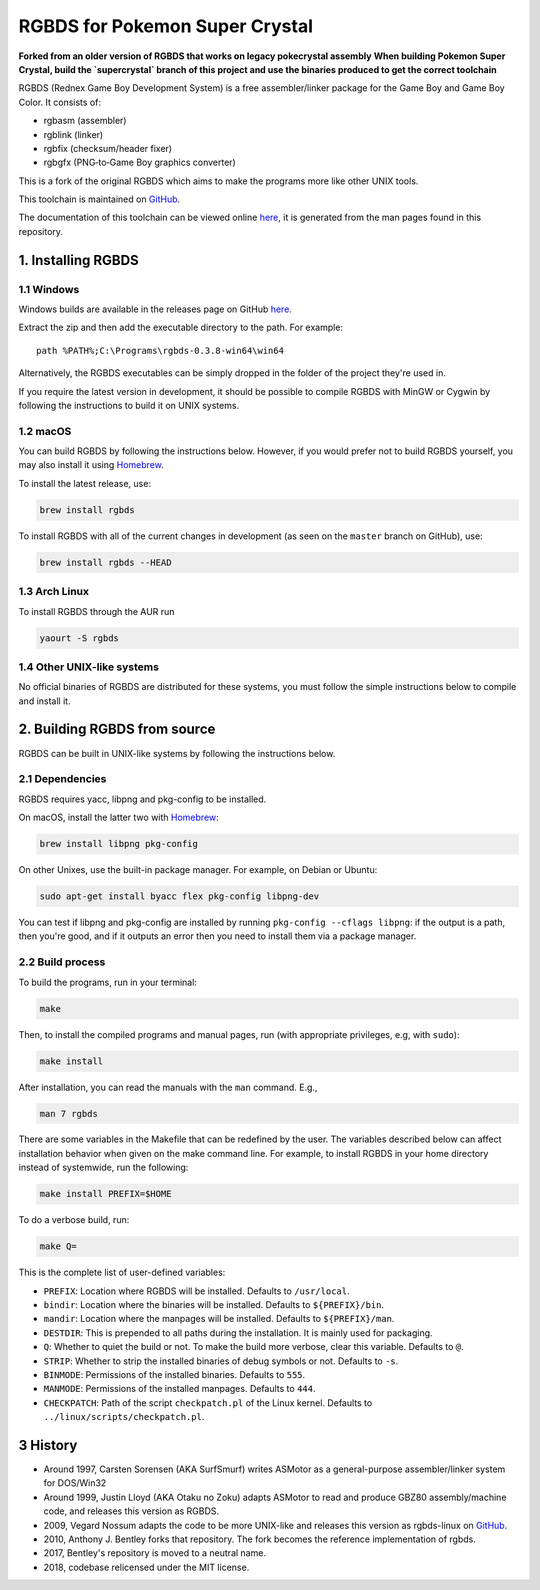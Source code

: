 RGBDS for Pokemon Super Crystal
=====

**Forked from an older version of RGBDS that works on legacy pokecrystal assembly**
**When building Pokemon Super Crystal, build the `supercrystal` branch of this project and use the binaries produced to get the correct toolchain**

RGBDS (Rednex Game Boy Development System) is a free assembler/linker package
for the Game Boy and Game Boy Color. It consists of:

- rgbasm (assembler)
- rgblink (linker)
- rgbfix (checksum/header fixer)
- rgbgfx (PNG‐to‐Game Boy graphics converter)

This is a fork of the original RGBDS which aims to make the programs more like
other UNIX tools.

This toolchain is maintained on `GitHub <https://github.com/rednex/rgbds>`__.

The documentation of this toolchain can be viewed online
`here <https://rednex.github.io/rgbds/>`__, it is generated from the man pages
found in this repository.

1. Installing RGBDS
-------------------

1.1 Windows
~~~~~~~~~~~

Windows builds are available in the releases page on GitHub
`here <https://github.com/rednex/rgbds/releases>`__.

Extract the zip and then add the executable directory to the path. For example:

::

    path %PATH%;C:\Programs\rgbds-0.3.8-win64\win64

Alternatively, the RGBDS executables can be simply dropped in the folder of the project they're used in.

If you require the latest version in development, it should be possible to
compile RGBDS with MinGW or Cygwin by following the instructions to build it on
UNIX systems.

1.2 macOS
~~~~~~~~~

You can build RGBDS by following the instructions below. However, if you would
prefer not to build RGBDS yourself, you may also install it using
`Homebrew <http://brew.sh/>`__.

To install the latest release, use:

.. code:: sh

    brew install rgbds

To install RGBDS with all of the current changes in development (as seen on the
``master`` branch on GitHub), use:

.. code:: sh

    brew install rgbds --HEAD

1.3 Arch Linux
~~~~~~~~~~~~~~

To install RGBDS through the AUR run

.. code:: sh

    yaourt -S rgbds

1.4 Other UNIX-like systems
~~~~~~~~~~~~~~~~~~~~~~~~~~~

No official binaries of RGBDS are distributed for these systems, you must follow
the simple instructions below to compile and install it.

2. Building RGBDS from source
-----------------------------

RGBDS can be built in UNIX-like systems by following the instructions below.

2.1 Dependencies
~~~~~~~~~~~~~~~~

RGBDS requires yacc, libpng and pkg-config to be installed.

On macOS, install the latter two with `Homebrew <http://brew.sh/>`__:

.. code:: sh

    brew install libpng pkg-config

On other Unixes, use the built-in package manager. For example, on Debian or
Ubuntu:

.. code:: sh

    sudo apt-get install byacc flex pkg-config libpng-dev

You can test if libpng and pkg-config are installed by running ``pkg-config
--cflags libpng``: if the output is a path, then you're good, and if it outputs
an error then you need to install them via a package manager.

2.2 Build process
~~~~~~~~~~~~~~~~~

To build the programs, run in your terminal:

.. code:: sh

    make

Then, to install the compiled programs and manual pages, run (with appropriate
privileges, e.g, with ``sudo``):

.. code:: sh

    make install

After installation, you can read the manuals with the ``man`` command. E.g.,

.. code:: sh

    man 7 rgbds

There are some variables in the Makefile that can be redefined by the user. The
variables described below can affect installation behavior when given on the
make command line. For example, to install RGBDS in your home directory instead
of systemwide, run the following:

.. code:: sh

    make install PREFIX=$HOME

To do a verbose build, run:

.. code:: sh

    make Q=

This is the complete list of user-defined variables:

- ``PREFIX``: Location where RGBDS will be installed. Defaults to
  ``/usr/local``.

- ``bindir``: Location where the binaries will be installed. Defaults to
  ``${PREFIX}/bin``.

- ``mandir``: Location where the manpages will be installed. Defaults to
  ``${PREFIX}/man``.

- ``DESTDIR``: This is prepended to all paths during the installation. It is
  mainly used for packaging.

- ``Q``: Whether to quiet the build or not. To make the build more verbose,
  clear this variable. Defaults to ``@``.

- ``STRIP``: Whether to strip the installed binaries of debug symbols or not.
  Defaults to ``-s``.

- ``BINMODE``: Permissions of the installed binaries. Defaults to ``555``.

- ``MANMODE``: Permissions of the installed manpages. Defaults to ``444``.

- ``CHECKPATCH``: Path of the script ``checkpatch.pl`` of the Linux kernel.
  Defaults to ``../linux/scripts/checkpatch.pl``.

3 History
---------

- Around 1997, Carsten Sorensen (AKA SurfSmurf) writes ASMotor as a
  general-purpose assembler/linker system for DOS/Win32

- Around 1999, Justin Lloyd (AKA Otaku no Zoku) adapts ASMotor to read and
  produce GBZ80 assembly/machine code, and releases this version as RGBDS.

- 2009, Vegard Nossum adapts the code to be more UNIX-like and releases
  this version as rgbds-linux on
  `GitHub <https://github.com/vegard/rgbds-linux>`__.

- 2010, Anthony J. Bentley forks that repository. The fork becomes the reference
  implementation of rgbds.

- 2017, Bentley's repository is moved to a neutral name.

- 2018, codebase relicensed under the MIT license.
